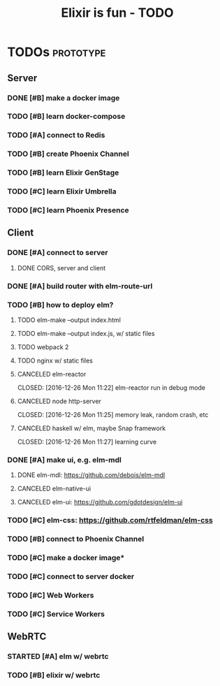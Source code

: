 #+TITLE: Elixir is fun - TODO

* TODOs                                                           :prototype:
** Server
*** DONE [#B] make a docker image
    CLOSED: [2016-12-25 Sun 16:15]
*** TODO [#B] learn docker-compose
*** TODO [#A] connect to Redis
*** TODO [#B] create Phoenix Channel
*** TODO [#B] learn Elixir GenStage
*** TODO [#C] learn Elixir Umbrella
*** TODO [#C] learn Phoenix Presence
** Client
*** DONE [#A] connect to server
    CLOSED: [2016-12-30 Fri 09:06]
**** DONE CORS, server and client
     CLOSED: [2016-12-30 Fri 09:05]
*** DONE [#A] build router with elm-route-url
    CLOSED: [2017-01-03 Tue 09:58]
*** TODO [#B] how to deploy elm?
**** TODO elm-make --output index.html
**** TODO elm-make --output index.js, w/ static files
**** TODO webpack 2
**** TODO nginx w/ static files
**** CANCELED elm-reactor
     CLOSED: [2016-12-26 Mon 11:22] elm-reactor run in debug mode
**** CANCELED node http-server
     CLOSED: [2016-12-26 Mon 11:25] memory leak, random crash, etc
**** CANCELED haskell w/ elm, maybe Snap framework
     CLOSED: [2016-12-26 Mon 11:27] learning curve
*** DONE [#A] make ui, e.g. elm-mdl
    CLOSED: [2017-01-03 Tue 09:58]
**** DONE elm-mdl: [[https://github.com/debois/elm-mdl]]
     CLOSED: [2017-01-03 Tue 09:57]
**** CANCELED elm-native-ui
**** CANCELED elm-ui: [[https://github.com/gdotdesign/elm-ui]]
     CLOSED: [2016-12-31 Sat]
*** TODO [#C] elm-css: [[https://github.com/rtfeldman/elm-css]]
*** TODO [#B] connect to Phoenix Channel
*** TODO [#C] make a docker image*
*** TODO [#C] connect to server docker
*** TODO [#C] Web Workers
*** TODO [#C] Service Workers
** WebRTC
*** STARTED [#A] elm w/ webrtc
*** TODO [#B] elixir w/ webrtc
